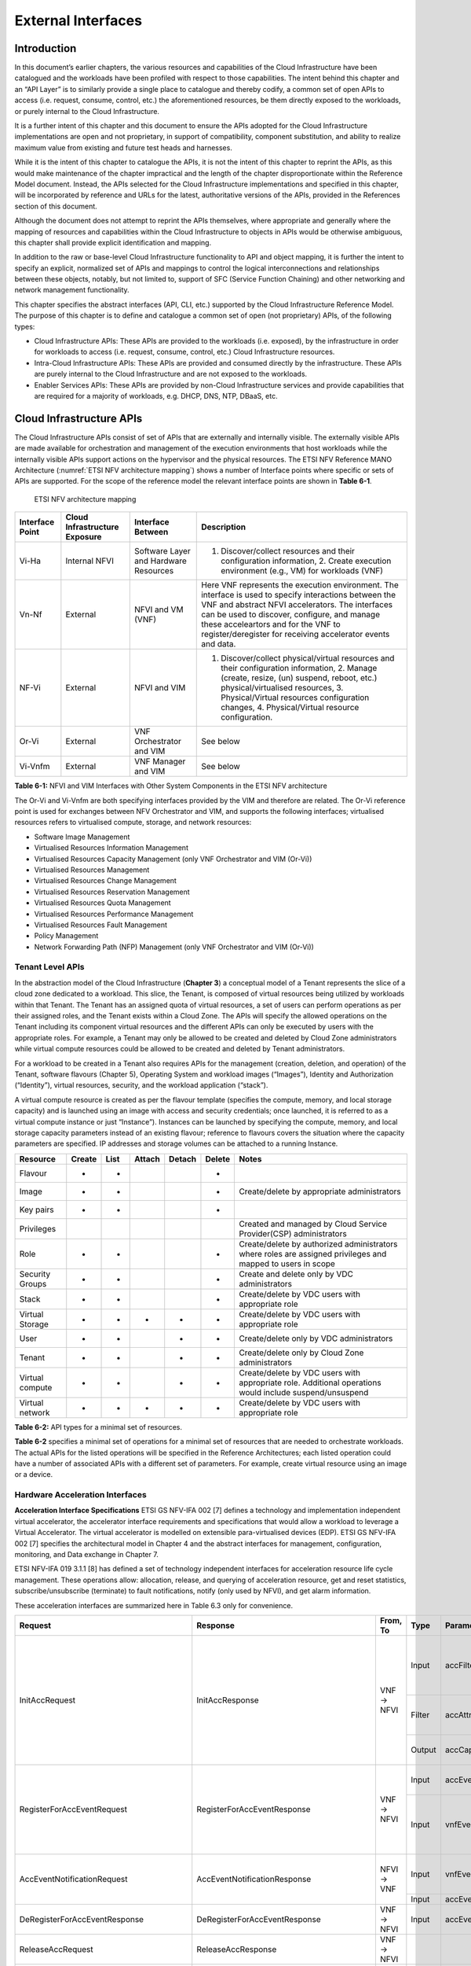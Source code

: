 External Interfaces
===================

Introduction
------------

In this document’s earlier chapters, the various resources and capabilities of the Cloud Infrastructure have been catalogued and the workloads have been profiled with respect to those capabilities. The intent behind this chapter and an “API Layer” is to similarly provide a single place to catalogue and thereby codify, a common set of open APIs to access (i.e. request, consume, control, etc.) the aforementioned resources, be them directly exposed to the workloads, or purely internal to the Cloud Infrastructure.

It is a further intent of this chapter and this document to ensure the APIs adopted for the Cloud Infrastructure implementations are open and not proprietary, in support of compatibility, component substitution, and ability to realize maximum value from existing and future test heads and harnesses.

While it is the intent of this chapter to catalogue the APIs, it is not the intent of this chapter to reprint the APIs, as this would make maintenance of the chapter impractical and the length of the chapter disproportionate within the Reference Model document. Instead, the APIs selected for the Cloud Infrastructure implementations and specified in this chapter, will be incorporated by reference and URLs for the latest, authoritative versions of the APIs, provided in the References section of this document.

Although the document does not attempt to reprint the APIs themselves, where appropriate and generally where the mapping of resources and capabilities within the Cloud Infrastructure to objects in APIs would be otherwise ambiguous, this chapter shall provide explicit identification and mapping.

In addition to the raw or base-level Cloud Infrastructure functionality to API and object mapping, it is further the intent to specify an explicit, normalized set of APIs and mappings to control the logical interconnections and relationships between these objects, notably, but not limited to, support of SFC (Service Function Chaining) and other networking and network management functionality.

This chapter specifies the abstract interfaces (API, CLI, etc.) supported by the Cloud Infrastructure Reference Model. The purpose of this chapter is to define and catalogue a common set of open (not proprietary) APIs, of the following types:

-  Cloud Infrastructure APIs: These APIs are provided to the workloads (i.e. exposed), by the infrastructure in order for workloads to access (i.e. request, consume, control, etc.) Cloud Infrastructure resources.
-  Intra-Cloud Infrastructure APIs: These APIs are provided and consumed directly by the infrastructure. These APIs are purely internal to the Cloud Infrastructure and are not exposed to the workloads.
-  Enabler Services APIs: These APIs are provided by non-Cloud Infrastructure services and provide capabilities that are required for a majority of workloads, e.g. DHCP, DNS, NTP, DBaaS, etc.

Cloud Infrastructure APIs
-------------------------

The Cloud Infrastructure APIs consist of set of APIs that are externally and internally visible. The externally visible APIs are made available for orchestration and management of the execution environments that host workloads while the internally visible APIs support actions on the hypervisor and the physical resources. The ETSI NFV Reference MANO Architecture (:numref:`ETSI NFV architecture mapping`) shows a number of Interface points where specific or sets of APIs are supported. For the scope of the reference model the relevant interface points are shown in **Table 6-1**.

.. figure:: ../figures/ch09-etsi-nfv-architecture-mapping.png
   :name: ETSI NFV architecture mapping
   :alt: ETSI NFV architecture mapping

   ETSI NFV architecture mapping

=============== ============================= ===================================== ===============================================================================================================================================================================================================================================================================================================
Interface Point Cloud Infrastructure Exposure Interface Between                     Description
=============== ============================= ===================================== ===============================================================================================================================================================================================================================================================================================================
Vi-Ha           Internal NFVI                 Software Layer and Hardware Resources 1. Discover/collect resources and their configuration information, 2. Create execution environment (e.g., VM) for workloads (VNF)
Vn-Nf           External                      NFVI and VM (VNF)                     Here VNF represents the execution environment. The interface is used to specify interactions between the VNF and abstract NFVI accelerators. The interfaces can be used to discover, configure, and manage these acceleartors and for the VNF to register/deregister for receiving accelerator events and data.
NF-Vi           External                      NFVI and VIM                          1. Discover/collect physical/virtual resources and their configuration information, 2. Manage (create, resize, (un) suspend, reboot, etc.) physical/virtualised resources, 3. Physical/Virtual resources configuration changes, 4. Physical/Virtual resource configuration.
Or-Vi           External                      VNF Orchestrator and VIM              See below
Vi-Vnfm         External                      VNF Manager and VIM                   See below
=============== ============================= ===================================== ===============================================================================================================================================================================================================================================================================================================

**Table 6-1:** NFVI and VIM Interfaces with Other System Components in the ETSI NFV architecture

The Or-Vi and Vi-Vnfm are both specifying interfaces provided by the VIM and therefore are related. The Or-Vi reference point is used for exchanges between NFV Orchestrator and VIM, and supports the following interfaces; virtualised resources refers to virtualised compute, storage, and network resources:

-  Software Image Management
-  Virtualised Resources Information Management
-  Virtualised Resources Capacity Management (only VNF Orchestrator and VIM (Or-Vi))
-  Virtualised Resources Management
-  Virtualised Resources Change Management
-  Virtualised Resources Reservation Management
-  Virtualised Resources Quota Management
-  Virtualised Resources Performance Management
-  Virtualised Resources Fault Management
-  Policy Management
-  Network Forwarding Path (NFP) Management (only VNF Orchestrator and VIM (Or-Vi))

Tenant Level APIs
~~~~~~~~~~~~~~~~~

In the abstraction model of the Cloud Infrastructure (**Chapter 3**) a conceptual model of a Tenant represents the slice of a cloud zone dedicated to a workload. This slice, the Tenant, is composed of virtual resources being utilized by workloads within that Tenant. The Tenant has an assigned quota of virtual resources, a set of users can perform operations as per their assigned roles, and the Tenant exists within a Cloud Zone. The APIs will specify the allowed operations on the Tenant including its component virtual resources and the different APIs can only be executed by users with the appropriate roles. For example, a Tenant may only be allowed to be created and deleted by Cloud Zone administrators while virtual compute resources could be allowed to be created and deleted by Tenant administrators.

For a workload to be created in a Tenant also requires APIs for the management (creation, deletion, and operation) of the Tenant, software flavours (Chapter 5), Operating System and workload images (“Images”), Identity and Authorization (“Identity”), virtual resources, security, and the workload application (“stack”).

A virtual compute resource is created as per the flavour template (specifies the compute, memory, and local storage capacity) and is launched using an image with access and security credentials; once launched, it is referred to as a virtual compute instance or just “Instance”). Instances can be launched by specifying the compute, memory, and local storage capacity parameters instead of an existing flavour; reference to flavours covers the situation where the capacity parameters are specified. IP addresses and storage volumes can be attached to a running Instance.

=============== ====== ==== ====== ====== ====== ===========================================================================================================
Resource        Create List Attach Detach Delete Notes
=============== ====== ==== ====== ====== ====== ===========================================================================================================
Flavour         +      +                  +
Image           +      +                  +      Create/delete by appropriate administrators
Key pairs       +      +                  +
Privileges                                       Created and managed by Cloud Service Provider(CSP) administrators
Role            +      +                  +      Create/delete by authorized administrators where roles are assigned privileges and mapped to users in scope
Security Groups +      +                  +      Create and delete only by VDC administrators
Stack           +      +                  +      Create/delete by VDC users with appropriate role
Virtual Storage +      +    +      +      +      Create/delete by VDC users with appropriate role
User            +      +           +      +      Create/delete only by VDC administrators
Tenant          +      +           +      +      Create/delete only by Cloud Zone administrators
Virtual compute +      +           +      +      Create/delete by VDC users with appropriate role. Additional operations would include suspend/unsuspend
Virtual network +      +    +      +      +      Create/delete by VDC users with appropriate role
=============== ====== ==== ====== ====== ====== ===========================================================================================================

**Table 6-2:** API types for a minimal set of resources.

**Table 6-2** specifies a minimal set of operations for a minimal set of resources that are needed to orchestrate workloads. The actual APIs for the listed operations will be specified in the Reference Architectures; each listed operation could have a number of associated APIs with a different set of parameters. For example, create virtual resource using an image or a device.

Hardware Acceleration Interfaces
~~~~~~~~~~~~~~~~~~~~~~~~~~~~~~~~

**Acceleration Interface Specifications**
ETSI GS NFV-IFA 002 [7] defines a technology and implementation independent virtual accelerator, the accelerator interface requirements and specifications that would allow a workload to leverage a Virtual Accelerator. The virtual accelerator is modelled on extensible para-virtualised devices (EDP). ETSI GS NFV-IFA 002 [7] specifies the architectural model in Chapter 4 and the abstract interfaces for management, configuration, monitoring, and Data exchange in Chapter 7.

ETSI NFV-IFA 019 3.1.1 [8] has defined a set of technology independent interfaces for acceleration resource life cycle management. These operations allow: allocation, release, and querying of acceleration resource, get and reset statistics, subscribe/unsubscribe (terminate) to fault notifications, notify (only used by NFVI), and get alarm information.

These acceleration interfaces are summarized here in Table 6.3 only for convenience.

+------------------------------------------+-------------------------------------------+-----------+--------+---------------------------+-----------------------------------------------+
| Request                                  | Response                                  | From, To  | Type   | Parameter                 | Description                                   |
+==========================================+===========================================+===========+========+===========================+===============================================+
|                                          |                                           |           | Input  | accFilter                 | the accelartor sub-system(s) to               |
|                                          |                                           |           |        |                           | initialize and retrieve their capabilities.   |
|                                          |                                           |           +--------+---------------------------+-----------------------------------------------+
| InitAccRequest                           | InitAccResponse                           | VNF → NFVI| Filter | accAttributeSelector      | attribute names of accelerator capabilities   |
|                                          |                                           |           +--------+---------------------------+-----------------------------------------------+
|                                          |                                           |           | Output | accCapabilities           | acceleration sub-system capabilities          |
+------------------------------------------+-------------------------------------------+-----------+--------+---------------------------+-----------------------------------------------+
|                                          |                                           |           | Input  | accEvent                  | event the VNF is interested in                |
|                                          |                                           |           +--------+---------------------------+-----------------------------------------------+
| RegisterForAccEventRequest               | RegisterForAccEventResponse               | VNF → NFVI| Input  | vnfEventHandlerId         | the handler for NFVI to use when notifying    |
|                                          |                                           |           |        |                           | the VNF of the event                          |
+------------------------------------------+-------------------------------------------+-----------+--------+---------------------------+-----------------------------------------------+
|                                          |                                           |           | Input  | vnfEventHandlerId         | Handler used by VNF registering for this event|
| AccEventNotificationRequest              | AccEventNotificationResponse              |           +--------+---------------------------+-----------------------------------------------+
|                                          |                                           | NFVI → VNF| Input  | accEventMetaData          |                                               |
+------------------------------------------+-------------------------------------------+-----------+--------+---------------------------+-----------------------------------------------+
| DeRegisterForAccEventResponse            | DeRegisterForAccEventResponse             | VNF → NFVI| Input  | accEvent                  | Event VNF is deregistering from               |
+------------------------------------------+-------------------------------------------+-----------+--------+---------------------------+-----------------------------------------------+
| ReleaseAccRequest                        | ReleaseAccResponse                        | VNF → NFVI|        |                           |                                               |
+------------------------------------------+-------------------------------------------+-----------+--------+---------------------------+-----------------------------------------------+
|                                          |                                           | VNF → NFVI| Input  | accConfigurationData      | Config data for accelerator                   |
| ModifyAccConfigurationResponse           | ModifyAccConfigurationResponse            |           +--------+---------------------------+-----------------------------------------------+
|                                          |                                           |           | Input  | accSubSysConfigurationData| Config data for accelerator sub-system        |
+------------------------------------------+-------------------------------------------+-----------+--------+---------------------------+-----------------------------------------------+
|                                          |                                           |           | Input  | accFilter                 | Filter for subsystems from which config data  |
|                                          |                                           |           |        |                           | requested                                     |
|                                          |                                           |           +--------+---------------------------+-----------------------------------------------+
| GetAccConfigsRequest                     | GetAccConfigsResponse                     | VNF → NFVI| Input  | accConfigSelector         | attributes of config types                    |
|                                          |                                           |           +--------+---------------------------+-----------------------------------------------+
|                                          |                                           |           | Output | accConfigs                | Config info (only for the specified           |
|                                          |                                           |           |        |                           | attributes) for specified subsystems          |
+------------------------------------------+-------------------------------------------+-----------+--------+---------------------------+-----------------------------------------------+
|                                          |                                           |           | Input  | accFilter                 | Filter for subsystems for which config is to  |
|                                          |                                           | VNF → NFVI|        |                           | be reset                                      |
| ResetAccConfigsRequest                   | ResetAccConfigsResponse                   |           +--------+---------------------------+-----------------------------------------------+
|                                          |                                           |           | Input  | accConfigSelector         | attributes of config types whose values will  |
|                                          |                                           |           |        |                           | be reset                                      |
+------------------------------------------+-------------------------------------------+-----------+--------+---------------------------+-----------------------------------------------+
|                                          |                                           |           | Input  | accData                   | Data (metadata) sent too accelerator          |
|                                          |                                           |           +--------+---------------------------+-----------------------------------------------+
| AccDataRequest                           | AccDataResponse                           | VNF → NFVI| Input  | accChannel                | Channel data is to be sent to                 |
|                                          |                                           |           +--------+---------------------------+-----------------------------------------------+
|                                          |                                           |           | Output | accData                   | Data from accelerator                         |
+------------------------------------------+-------------------------------------------+-----------+--------+---------------------------+-----------------------------------------------+
| AccSendDataRequest                       | AccSendDataResponse                       | VNF → NFVI| Input  | accData                   | Data (metadata) sent too accelerator          |
|                                          |                                           |           +--------+---------------------------+-----------------------------------------------+
|                                          |                                           |           | Input  | accChannel                | Channel data is to be sent to                 |
+------------------------------------------+-------------------------------------------+-----------+--------+---------------------------+-----------------------------------------------+
|                                          |                                           |           | Input  | maxNumberOfDataItems      | Max number of data items to be received       |
|                                          |                                           |           +--------+---------------------------+-----------------------------------------------+
| AccReceiveDataRequest                    | AccReceiveDataResponse                    | VNF → NFVI| Input  | accChannel                | Channel data is requested from                |
|                                          |                                           |           +--------+---------------------------+-----------------------------------------------+
|                                          |                                           |           | Output | accData                   | Data received form Accelerator                |
+------------------------------------------+-------------------------------------------+-----------+--------+---------------------------+-----------------------------------------------+
| RegisterForAccDataAvailableEventRequest  | RegisterForAccDataAvailableEventResponse  | VNF → NFVI| Input  | regHandlerId              | Registration Identifier                       |
|                                          |                                           |           +--------+---------------------------+-----------------------------------------------+
|                                          |                                           |           | Input  | accChannel                | Channel where event is requested for          |
+------------------------------------------+-------------------------------------------+-----------+--------+---------------------------+-----------------------------------------------+
| AccDataAvailableEventNotificationRequest | AccDataAvailableEventNotificationResponse | NFVI → VNF| Input  | regHandlerId              | Reference used by VNF when registering for the|
|                                          |                                           |           |        |                           | event                                         |
+------------------------------------------+-------------------------------------------+-----------+--------+---------------------------+-----------------------------------------------+
| DeRegisterForAccDataAvailableEventRequest| DeRegisterForAccDataAvailableEventResponse| VNF → NFVI| Input  | accChannel                | Channel related to the event                  |
+------------------------------------------+-------------------------------------------+-----------+--------+---------------------------+-----------------------------------------------+
|                                          |                                           |           | Input  | attachTargetInfo          | the resource the accelerator is to be attached|
|                                          |                                           |           |        |                           | to (e.g., VM)                                 |
|                                          |                                           |           +--------+---------------------------+-----------------------------------------------+
| AllocateAccResourceRequest               | AllocateAccResourceResponse               | VIM → NFVI| Input  | accResourceInfo           | Accelerator Information                       |
|                                          |                                           |           +--------+---------------------------+-----------------------------------------------+
|                                          |                                           |           | Output | accResourceId             | Id if successful                              |
+------------------------------------------+-------------------------------------------+-----------+--------+---------------------------+-----------------------------------------------+
| ReleaseAccResourceRequest                | ReleaseAccResourceResponse                | VIM → NFVI| Input  | accResourceId             | Id of resource to be released                 |
+------------------------------------------+-------------------------------------------+-----------+--------+---------------------------+-----------------------------------------------+
|                                          |                                           |           | Input  | hostId                    | Id of specified host                          |
|                                          |                                           |           +--------+---------------------------+-----------------------------------------------+
| QueryAccResourceRequest                  | QueryAccResourceResponse                  | VIM → NFVI| Input  | Filter                    | Specifies the accelerators for which query    |
|                                          |                                           |           |        |                           | applies                                       |
|                                          |                                           |           +--------+---------------------------+-----------------------------------------------+
|                                          |                                           |           | Output | accQueryResult            | Details of the accelerators matching the input|
|                                          |                                           |           |        |                           | filter located in the selected host.          |
+------------------------------------------+-------------------------------------------+-----------+--------+---------------------------+-----------------------------------------------+
|                                          |                                           |           | Input  | accFilter                 | Accelerator subsystems from which data is     |
|                                          |                                           |           |        |                           | requested                                     |
|                                          |                                           |           +--------+---------------------------+-----------------------------------------------+
| GetAccStatisticsRequest                  | GetAccStatisticsResponse                  | VIM → NFVI| Input  | accStatSelector           | attributes of AccStatistics whose data will be|
|                                          |                                           |           |        |                           | returned                                      |
|                                          |                                           |           +--------+---------------------------+-----------------------------------------------+
|                                          |                                           |           | Output | accStatistics             | Statistics data of the accelerators matching  |
|                                          |                                           |           |        |                           | the input filter located in the selected host.|
+------------------------------------------+-------------------------------------------+-----------+--------+---------------------------+-----------------------------------------------+
| ResetAccStatisticsRequest                | ResetAccStatisticsResponse                | VIM → NFVI| Input  | accFilter                 | Accelerator subsystems for which data is to be|
|                                          |                                           |           |        |                           | reset                                         |
|                                          |                                           |           +--------+---------------------------+-----------------------------------------------+
|                                          |                                           |           | Input  | accStatSelector           | attributes of AccStatistics whose data will be|
|                                          |                                           |           |        |                           | reset                                         |
+------------------------------------------+-------------------------------------------+-----------+--------+---------------------------+-----------------------------------------------+
|                                          |                                           |           | Input  | hostId                    | Id of specified host                          |
|                                          |                                           |           +--------+---------------------------+-----------------------------------------------+
| SubscribeRequest                         | SubscribeResponse                         | VIM → NFVI| Input  | Filter                    | Specifies the accelerators and related alarms |
|                                          |                                           |           |        |                           | The filter could include accelerator          |
|                                          |                                           |           |        |                           | information, severity of the alarm, etc.      |
|                                          |                                           |           +--------+---------------------------+-----------------------------------------------+
|                                          |                                           |           | Output | SubscriptionId            | Identifier of the successfully created        |
|                                          |                                           |           |        |                           | subscription.                                 |
+------------------------------------------+-------------------------------------------+-----------+--------+---------------------------+-----------------------------------------------+
| UnsubscribeRequest                       | UnsubscribeResponse                       | VIM → NFVI| Input  | hostId                    | Id of specified host                          |
|                                          |                                           |           +--------+---------------------------+-----------------------------------------------+
|                                          |                                           |           | Input  | SubscriptionId            | Identifier of the subscription to be          |
|                                          |                                           |           |        |                           | unsubscribed.                                 |
+------------------------------------------+-------------------------------------------+-----------+--------+---------------------------+-----------------------------------------------+
| Notify                                   |                                           | NFVI → VIM|        |                           | NFVI notifies an alarm to VIM                 |
+------------------------------------------+-------------------------------------------+-----------+--------+---------------------------+-----------------------------------------------+
|                                          |                                           |           | Input  | hostId                    | Id of specified host                          |
|                                          |                                           |           +--------+---------------------------+-----------------------------------------------+
| GetAlarmInfoRequest                      | GetAlarmInfoResponse                      | VIM → NFVI| Input  | Filter                    | Specifies the accelerators and related alarms |
|                                          |                                           |           |        |                           | The filter could include accelerator          |
|                                          |                                           |           |        |                           | information, severity of the alarm, etc.      |
|                                          |                                           |           +--------+---------------------------+-----------------------------------------------+
|                                          |                                           |           | Output | Alarm                     | Information about the alarms if filter matches|
|                                          |                                           |           |        |                           | an alarm.                                     |
+------------------------------------------+-------------------------------------------+-----------+--------+---------------------------+-----------------------------------------------+
| AccResourcesDiscoveryRequest             | AccResourcesDiscoveryResponse             | VIM → NFVI| Input  | hostId                    | Id of specified host                          |
|                                          |                                           |           +--------+---------------------------+-----------------------------------------------+
|                                          |                                           |           | Output | discoveredAccResourceInfo | nformation on the acceleration resources      |
|                                          |                                           |           |        |                           | discovered within the NFVI.                   |
+------------------------------------------+-------------------------------------------+-----------+--------+---------------------------+-----------------------------------------------+
|                                          |                                           |           | Input  | accResourceId             | Identifier of the chosen accelerator in the   |
|                                          |                                           |           |        |                           | NFVI.                                         |
|                                          |                                           |           +--------+---------------------------+-----------------------------------------------+
| OnloadAccImageRequest                    | OnloadAccImageResponse                    | VIM → NFVI| Input  | accImageInfo              | Information about the acceleration image.     |
|                                          |                                           |           +--------+---------------------------+-----------------------------------------------+
|                                          |                                           |           | Input  | accImage                  | The binary file of acceleration image.        |
+------------------------------------------+-------------------------------------------+-----------+--------+---------------------------+-----------------------------------------------+

**Table 6-3:** Hardware Acceleration Interfaces in the ETSI NFV architecture

Intra-Cloud Infrastructure Interfaces
-------------------------------------

Hypervisor Hardware Interface
~~~~~~~~~~~~~~~~~~~~~~~~~~~~~

Table 6-1 lists a number of NFVI and VIM interfaces, including the internal VI-Ha interface. The VI-Ha interface allows the hypervisor to control the physical infrastructure; the hypervisor acts under VIM control. The VIM issues all requests and responses using the NF-VI interface; requests and responses include commands, configuration requests, policies, updates, alerts, and response to infrastructure results. The hypervisor also provides information about the health of the physical infrastructure resources to the VM. All these activities, on behalf of the VIM, are performed by the hypervisor using the VI-Ha interface. While no abstract APIs have yet been defined for this internal VI-Ha interface, ETSI GS NFV-INF 004 [9] defines a set of requirements and details of the information that is required by the VIM from the physical infrastructure resources. Hypervisors utilize various programs to get this data including BIOS, IPMI, PCI, I/O Adapters/Drivers, etc.

Enabler Services Interfaces
---------------------------

An operational cloud needs a set of standard services to function. Services such as NTP for time synchronization, DHCP for IP address allocation, DNS for obtaining IP addresses for domain names, and LBaaS (version 2) to distribute incoming requests amongst a pool of designated resources.
